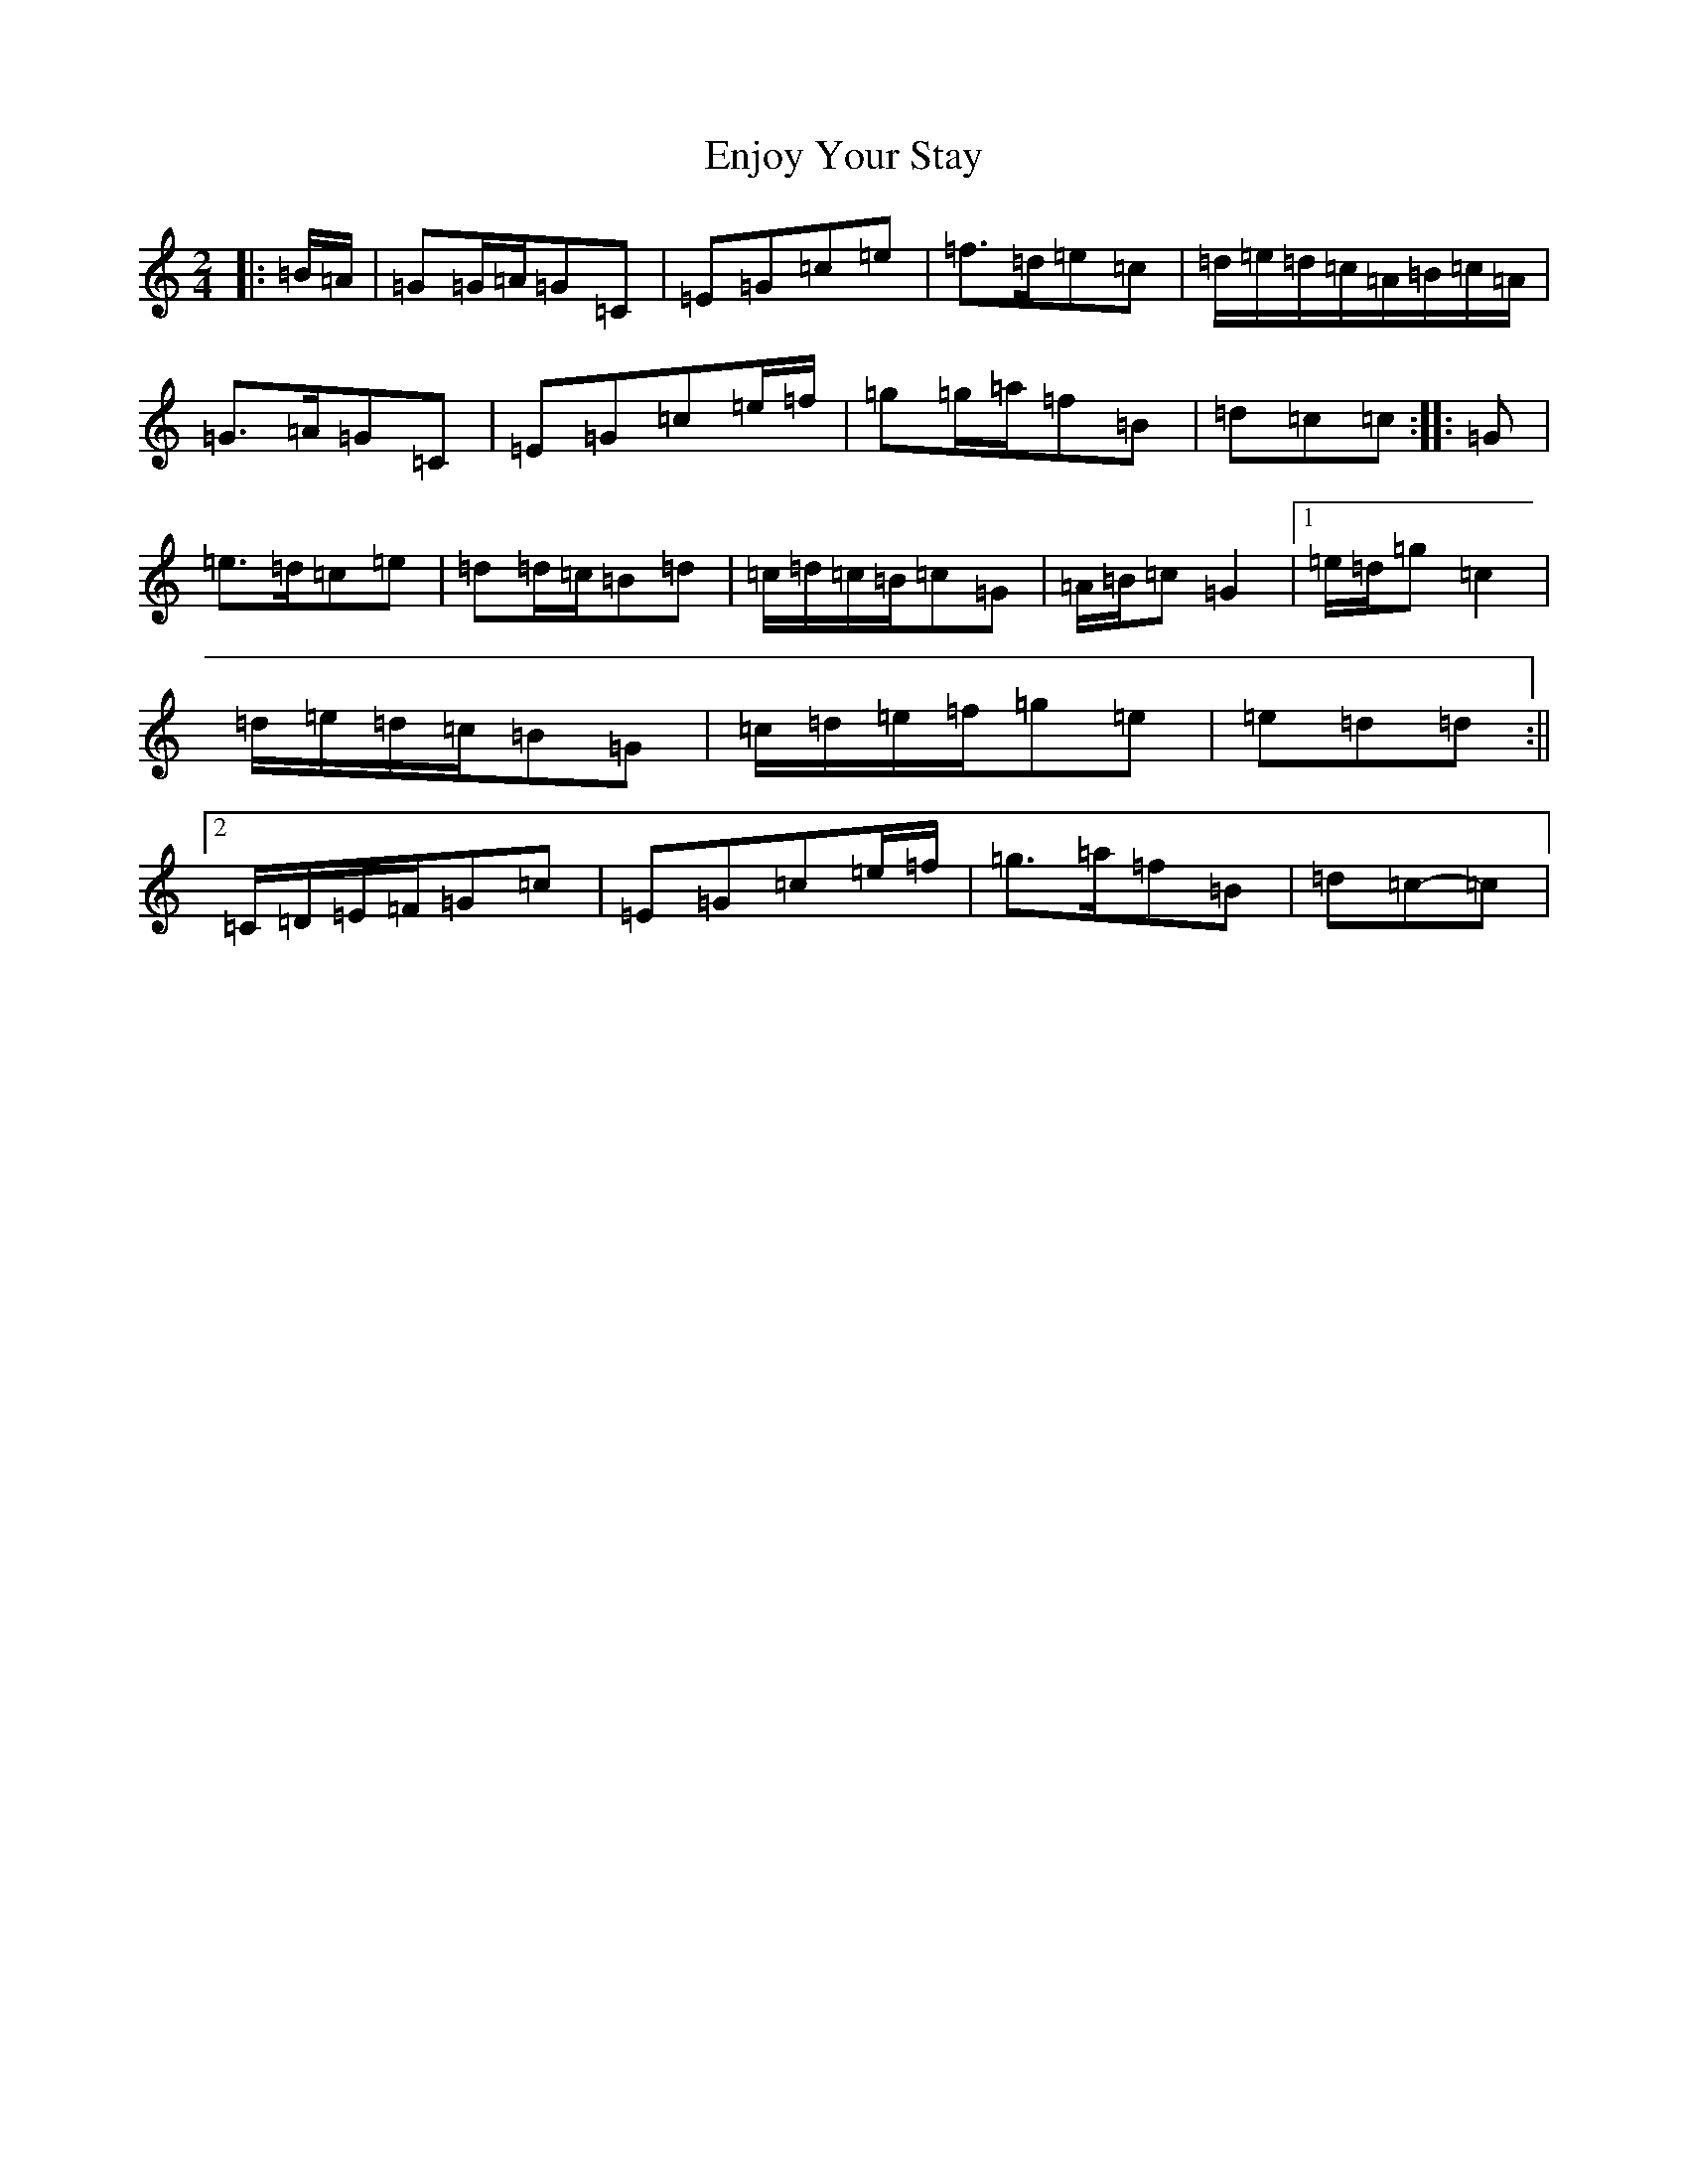 X: 6210
T: Enjoy Your Stay
S: https://thesession.org/tunes/13956#setting25207
R: polka
M:2/4
L:1/8
K: C Major
|:=B/2=A/2|=G=G/2=A/2=G=C|=E=G=c=e|=f>=d=e=c|=d/2=e/2=d/2=c/2=A/2=B/2=c/2=A/2|=G>=A=G=C|=E=G=c=e/2=f/2|=g=g/2=a/2=f=B|=d=c=c:||:=G|=e>=d=c=e|=d=d/2=c/2=B=d|=c/2=d/2=c/2=B/2=c=G|=A/2=B/2=c=G2|1=e/2=d/2=g=c2|=d/2=e/2=d/2=c/2=B=G|=c/2=d/2=e/2=f/2=g=e|=e=d=d:||2=C/2=D/2=E/2=F/2=G=c|=E=G=c=e/2=f/2|=g>=a=f=B|=d=c-=c|